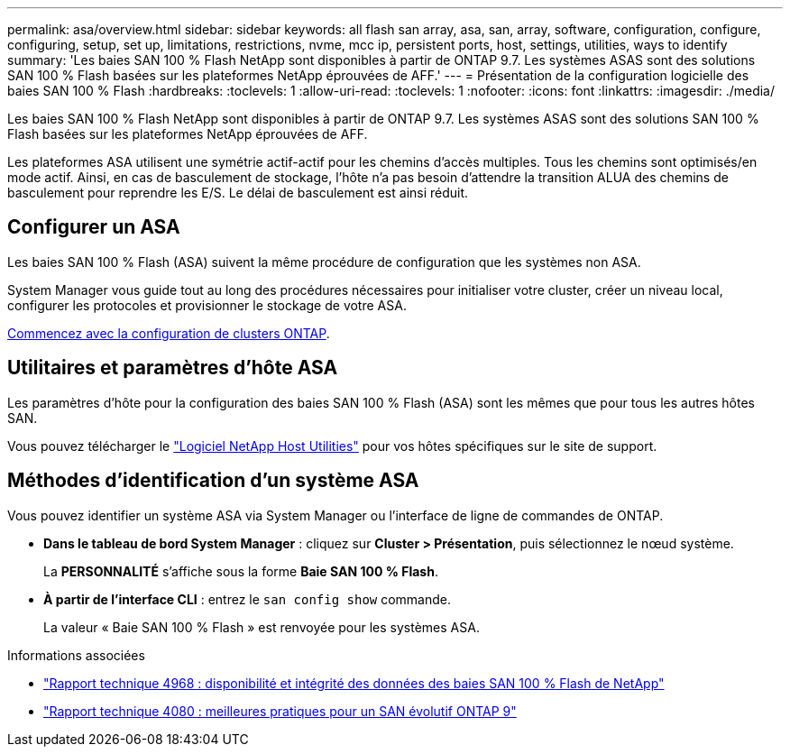 ---
permalink: asa/overview.html 
sidebar: sidebar 
keywords: all flash san array, asa, san, array, software, configuration, configure, configuring, setup, set up, limitations, restrictions, nvme, mcc ip, persistent ports, host, settings, utilities, ways to identify 
summary: 'Les baies SAN 100 % Flash NetApp sont disponibles à partir de ONTAP 9.7.  Les systèmes ASAS sont des solutions SAN 100 % Flash basées sur les plateformes NetApp éprouvées de AFF.' 
---
= Présentation de la configuration logicielle des baies SAN 100 % Flash
:hardbreaks:
:toclevels: 1
:allow-uri-read: 
:toclevels: 1
:nofooter: 
:icons: font
:linkattrs: 
:imagesdir: ./media/


[role="lead"]
Les baies SAN 100 % Flash NetApp sont disponibles à partir de ONTAP 9.7.  Les systèmes ASAS sont des solutions SAN 100 % Flash basées sur les plateformes NetApp éprouvées de AFF.

Les plateformes ASA utilisent une symétrie actif-actif pour les chemins d'accès multiples. Tous les chemins sont optimisés/en mode actif. Ainsi, en cas de basculement de stockage, l'hôte n'a pas besoin d'attendre la transition ALUA des chemins de basculement pour reprendre les E/S. Le délai de basculement est ainsi réduit.



== Configurer un ASA

Les baies SAN 100 % Flash (ASA) suivent la même procédure de configuration que les systèmes non ASA.

System Manager vous guide tout au long des procédures nécessaires pour initialiser votre cluster, créer un niveau local, configurer les protocoles et provisionner le stockage de votre ASA.

xref:../software_setup/concept_decide_whether_to_use_ontap_cli.html[Commencez avec la configuration de clusters ONTAP].



== Utilitaires et paramètres d'hôte ASA

Les paramètres d'hôte pour la configuration des baies SAN 100 % Flash (ASA) sont les mêmes que pour tous les autres hôtes SAN.

Vous pouvez télécharger le link:https://mysupport.netapp.com/NOW/cgi-bin/software["Logiciel NetApp Host Utilities"^] pour vos hôtes spécifiques sur le site de support.



== Méthodes d'identification d'un système ASA

Vous pouvez identifier un système ASA via System Manager ou l'interface de ligne de commandes de ONTAP.

* *Dans le tableau de bord System Manager* : cliquez sur *Cluster > Présentation*, puis sélectionnez le nœud système.
+
La *PERSONNALITÉ* s'affiche sous la forme *Baie SAN 100 % Flash*.

* *À partir de l'interface CLI* : entrez le `san config show` commande.
+
La valeur « Baie SAN 100 % Flash » est renvoyée pour les systèmes ASA.



.Informations associées
* link:https://www.netapp.com/pdf.html?item=/media/85671-tr-4968.pdf["Rapport technique 4968 : disponibilité et intégrité des données des baies SAN 100 % Flash de NetApp"^]
* link:http://www.netapp.com/us/media/tr-4080.pdf["Rapport technique 4080 : meilleures pratiques pour un SAN évolutif ONTAP 9"^]

